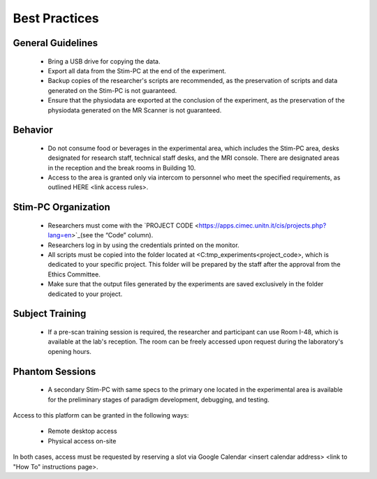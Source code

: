 Best Practices
===============

General Guidelines
---------------
  - Bring a USB drive for copying the data.

  - Export all data from the Stim-PC at the end of the experiment.

  - Backup copies of the researcher's scripts are recommended, as the preservation of scripts and data generated on the Stim-PC is not guaranteed.

  - Ensure that the physiodata are exported at the conclusion of the experiment, as the preservation of the physiodata generated on the MR Scanner is not guaranteed.

Behavior
----------
  - Do not consume food or beverages in the experimental area, which includes the Stim-PC area, desks designated for research staff, technical staff desks, and the MRI console. There are designated areas in the reception and the break rooms in Building 10.

  - Access to the area is granted only via intercom to personnel who meet the specified requirements, as outlined HERE <link access rules>.

Stim-PC Organization
----------------
  - Researchers must come with the `PROJECT CODE <https://apps.cimec.unitn.it/cis/projects.php?lang=en>`_(see the “Code” column).

  - Researchers log in by using the credentials printed on the monitor.

  - All scripts must be copied into the folder located at <C:\tmp_experiments\<project_code>, which is dedicated to your specific project. This folder will be prepared by the staff after the approval from the Ethics Committee.

  - Make sure that the output files generated by the experiments are saved exclusively in the folder dedicated to your project.

Subject Training
-----------
  - If a pre-scan training session is required, the researcher and participant can use Room I-48, which is available at the lab's reception. The room can be freely accessed upon request during the laboratory's opening hours.

Phantom Sessions
----------------
  - A secondary Stim-PC with same specs to the primary one located in the experimental area is available for the preliminary stages of paradigm development, debugging, and testing.

Access to this platform can be granted in the following ways:

  - Remote desktop access
  - Physical access on-site

In both cases, access must be requested by reserving a slot via Google Calendar <insert calendar address> <link to "How To" instructions page>.
